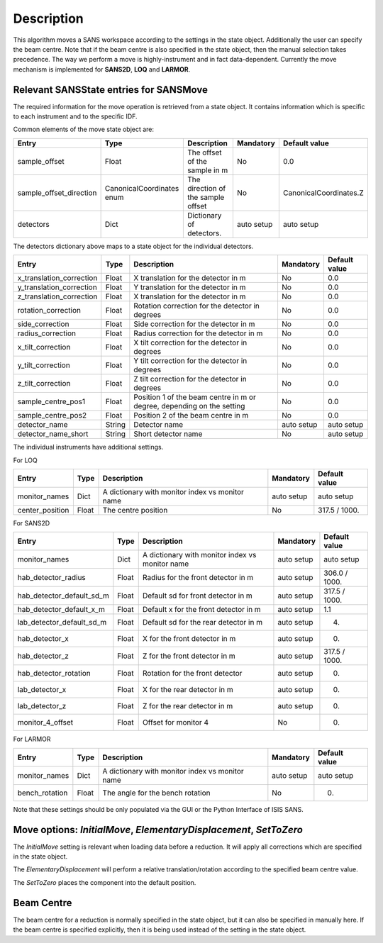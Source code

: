 .. algorithm::

.. summary::

.. alias::

.. properties::

Description
-----------

This algorithm moves a SANS workspace according to the settings in the state object. Additionally the user can specify
the beam centre. Note that if the beam centre is also specified in the state object, then the manual selection takes
precedence. The way we perform a move is highly-instrument and in fact data-dependent. Currently the move mechanism
is implemented for **SANS2D**, **LOQ** and **LARMOR**.


Relevant SANSState entries for SANSMove
~~~~~~~~~~~~~~~~~~~~~~~~~~~~~~~~~~~~~~~~

The required information for the move operation is retrieved from a state object. It contains information which is
specific to each instrument and to the specific IDF.


Common elements of the move state object are:

+---------------------------+---------------------------+-------------------------------------+------------+------------------------+
| Entry                     | Type                      | Description                         | Mandatory  | Default value          |
+===========================+===========================+=====================================+============+========================+
| sample_offset             | Float                     | The offset of the sample in m       | No         | 0.0                    |
+---------------------------+---------------------------+-------------------------------------+------------+------------------------+
| sample_offset_direction   | CanonicalCoordinates enum | The direction of the sample offset  | No         | CanonicalCoordinates.Z |
+---------------------------+---------------------------+-------------------------------------+------------+------------------------+
| detectors                 | Dict                      |  Dictionary of detectors.           | auto setup | auto setup             |
+---------------------------+---------------------------+-------------------------------------+------------+------------------------+


The detectors dictionary above maps to a state object for the individual detectors.

+--------------------------+--------+------------------------------------------------------------------------+------------+---------------+
| Entry                    | Type   | Description                                                            | Mandatory  | Default value |
+==========================+========+========================================================================+============+===============+
| x_translation_correction | Float  | X translation for the detector in m                                    | No         | 0.0           |
+--------------------------+--------+------------------------------------------------------------------------+------------+---------------+
| y_translation_correction | Float  | Y translation for the detector in m                                    | No         | 0.0           |
+--------------------------+--------+------------------------------------------------------------------------+------------+---------------+
| z_translation_correction | Float  | X translation for the detector in m                                    | No         | 0.0           |
+--------------------------+--------+------------------------------------------------------------------------+------------+---------------+
| rotation_correction      | Float  | Rotation correction for the detector in degrees                        | No         | 0.0           |
+--------------------------+--------+------------------------------------------------------------------------+------------+---------------+
| side_correction          | Float  | Side correction for the detector in m                                  | No         | 0.0           |
+--------------------------+--------+------------------------------------------------------------------------+------------+---------------+
| radius_correction        | Float  | Radius correction for the detector in m                                | No         | 0.0           |
+--------------------------+--------+------------------------------------------------------------------------+------------+---------------+
| x_tilt_correction        | Float  | X tilt correction for the detector in degrees                          | No         | 0.0           |
+--------------------------+--------+------------------------------------------------------------------------+------------+---------------+
| y_tilt_correction        | Float  | Y tilt correction for the detector in degrees                          | No         | 0.0           |
+--------------------------+--------+------------------------------------------------------------------------+------------+---------------+
| z_tilt_correction        | Float  | Z tilt correction for the detector in degrees                          | No         | 0.0           |
+--------------------------+--------+------------------------------------------------------------------------+------------+---------------+
| sample_centre_pos1       | Float  | Position 1 of the beam centre in m or degree, depending on the setting | No         | 0.0           |
+--------------------------+--------+------------------------------------------------------------------------+------------+---------------+
| sample_centre_pos2       | Float  | Position 2 of the beam centre in m                                     | No         | 0.0           |
+--------------------------+--------+------------------------------------------------------------------------+------------+---------------+
| detector_name            | String | Detector name                                                          | auto setup | auto setup    |
+--------------------------+--------+------------------------------------------------------------------------+------------+---------------+
| detector_name_short      | String | Short detector name                                                    | No         | auto setup    |
+--------------------------+--------+------------------------------------------------------------------------+------------+---------------+


The individual instruments have additional settings.


For LOQ

+-----------------+-------+-------------------------------------------------+--------------+---------------+
| Entry           | Type  | Description                                     | Mandatory    | Default value |
+=================+=======+=================================================+==============+===============+
| monitor_names   | Dict  | A dictionary with monitor index vs monitor name | auto setup   | auto setup    | 
+-----------------+-------+-------------------------------------------------+--------------+---------------+
| center_position | Float | The centre position                             | No           | 317.5 / 1000. |
+-----------------+-------+-------------------------------------------------+--------------+---------------+


For SANS2D

+---------------------------+-------+-------------------------------------------------+------------+---------------+
| Entry                     | Type  | Description                                     | Mandatory  | Default value |
+===========================+=======+=================================================+============+===============+
| monitor_names             | Dict  | A dictionary with monitor index vs monitor name | auto setup | auto setup    |
+---------------------------+-------+-------------------------------------------------+------------+---------------+
| hab_detector_radius       | Float | Radius for the front detector in m              | auto setup | 306.0 / 1000. |
+---------------------------+-------+-------------------------------------------------+------------+---------------+
| hab_detector_default_sd_m | Float | Default sd for front detector in m              | auto setup | 317.5 / 1000. |
+---------------------------+-------+-------------------------------------------------+------------+---------------+
| hab_detector_default_x_m  | Float | Default x for the front detector in m           | auto setup | 1.1           |
+---------------------------+-------+-------------------------------------------------+------------+---------------+
| lab_detector_default_sd_m | Float | Default sd for the rear detector in m           | auto setup | 4.            |
+---------------------------+-------+-------------------------------------------------+------------+---------------+
| hab_detector_x            | Float | X for the front detector in m                   | auto setup | 0.            |
+---------------------------+-------+-------------------------------------------------+------------+---------------+
| hab_detector_z            | Float | Z for the front detector in m                   | auto setup | 317.5 / 1000. |
+---------------------------+-------+-------------------------------------------------+------------+---------------+
| hab_detector_rotation     | Float | Rotation for the front detector                 | auto setup | 0.            |
+---------------------------+-------+-------------------------------------------------+------------+---------------+
| lab_detector_x            | Float | X for the rear detector in m                    | auto setup | 0.            |
+---------------------------+-------+-------------------------------------------------+------------+---------------+
| lab_detector_z            | Float | Z for the rear detector in m                    | auto setup | 0.            |
+---------------------------+-------+-------------------------------------------------+------------+---------------+
| monitor_4_offset          | Float | Offset for monitor 4                            | No         | 0.            |
+---------------------------+-------+-------------------------------------------------+------------+---------------+


For LARMOR

+----------------+-------+-------------------------------------------------+------------+---------------+
| Entry          | Type  | Description                                     | Mandatory  | Default value |
+================+=======+=================================================+============+===============+
| monitor_names  | Dict  | A dictionary with monitor index vs monitor name | auto setup | auto setup    |
+----------------+-------+-------------------------------------------------+------------+---------------+
| bench_rotation | Float | The angle for the bench rotation                | No         | 0.            |
+----------------+-------+-------------------------------------------------+------------+---------------+


Note that these settings should be only populated via the GUI or the Python Interface of ISIS SANS.


Move options: *InitialMove*, *ElementaryDisplacement*, *SetToZero*
~~~~~~~~~~~~~~~~~~~~~~~~~~~~~~~~~~~~~~~~~~~~~~~~~~~~~~~~~~~~~~~~~~~~~~~~~~

The *InitialMove* setting is relevant when loading data before a reduction. It will apply all corrections which are specified in the state object.

The *ElementaryDisplacement* will perform a relative translation/rotation according to the specified beam centre value.

The *SetToZero* places the component into the default position.


Beam Centre
~~~~~~~~~~~~~~~~

The beam centre for a reduction is normally specified in the state object, but it can also be specified in manually here.
If the beam centre is specified explicitly, then it is being used instead of the setting in the state object.


.. categories::

.. sourcelink::
